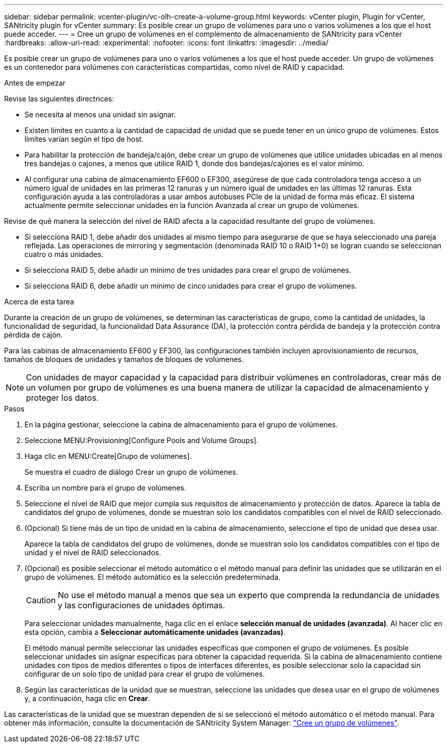 ---
sidebar: sidebar 
permalink: vcenter-plugin/vc-olh-create-a-volume-group.html 
keywords: vCenter plugin, Plugin for vCenter, SANtricity plugin for vCenter 
summary: Es posible crear un grupo de volúmenes para uno o varios volúmenes a los que el host puede acceder. 
---
= Cree un grupo de volúmenes en el complemento de almacenamiento de SANtricity para vCenter
:hardbreaks:
:allow-uri-read: 
:experimental: 
:nofooter: 
:icons: font
:linkattrs: 
:imagesdir: ../media/


[role="lead"]
Es posible crear un grupo de volúmenes para uno o varios volúmenes a los que el host puede acceder. Un grupo de volúmenes es un contenedor para volúmenes con características compartidas, como nivel de RAID y capacidad.

.Antes de empezar
Revise las siguientes directrices:

* Se necesita al menos una unidad sin asignar.
* Existen límites en cuanto a la cantidad de capacidad de unidad que se puede tener en un único grupo de volúmenes. Estos límites varían según el tipo de host.
* Para habilitar la protección de bandeja/cajón, debe crear un grupo de volúmenes que utilice unidades ubicadas en al menos tres bandejas o cajones, a menos que utilice RAID 1, donde dos bandejas/cajones es el valor mínimo.
* Al configurar una cabina de almacenamiento EF600 o EF300, asegúrese de que cada controladora tenga acceso a un número igual de unidades en las primeras 12 ranuras y un número igual de unidades en las últimas 12 ranuras. Esta configuración ayuda a las controladoras a usar ambos autobuses PCIe de la unidad de forma más eficaz. El sistema actualmente permite seleccionar unidades en la función Avanzada al crear un grupo de volúmenes.


Revise de qué manera la selección del nivel de RAID afecta a la capacidad resultante del grupo de volúmenes.

* Si selecciona RAID 1, debe añadir dos unidades al mismo tiempo para asegurarse de que se haya seleccionado una pareja reflejada. Las operaciones de mirroring y segmentación (denominada RAID 10 o RAID 1+0) se logran cuando se seleccionan cuatro o más unidades.
* Si selecciona RAID 5, debe añadir un mínimo de tres unidades para crear el grupo de volúmenes.
* Si selecciona RAID 6, debe añadir un mínimo de cinco unidades para crear el grupo de volúmenes.


.Acerca de esta tarea
Durante la creación de un grupo de volúmenes, se determinan las características de grupo, como la cantidad de unidades, la funcionalidad de seguridad, la funcionalidad Data Assurance (DA), la protección contra pérdida de bandeja y la protección contra pérdida de cajón.

Para las cabinas de almacenamiento EF600 y EF300, las configuraciones también incluyen aprovisionamiento de recursos, tamaños de bloques de unidades y tamaños de bloques de volúmenes.


NOTE: Con unidades de mayor capacidad y la capacidad para distribuir volúmenes en controladoras, crear más de un volumen por grupo de volúmenes es una buena manera de utilizar la capacidad de almacenamiento y proteger los datos.

.Pasos
. En la página gestionar, seleccione la cabina de almacenamiento para el grupo de volúmenes.
. Seleccione MENU:Provisioning[Configure Pools and Volume Groups].
. Haga clic en MENU:Create[Grupo de volúmenes].
+
Se muestra el cuadro de diálogo Crear un grupo de volúmenes.

. Escriba un nombre para el grupo de volúmenes.
. Seleccione el nivel de RAID que mejor cumpla sus requisitos de almacenamiento y protección de datos. Aparece la tabla de candidatos del grupo de volúmenes, donde se muestran solo los candidatos compatibles con el nivel de RAID seleccionado.
. (Opcional) Si tiene más de un tipo de unidad en la cabina de almacenamiento, seleccione el tipo de unidad que desea usar.
+
Aparece la tabla de candidatos del grupo de volúmenes, donde se muestran solo los candidatos compatibles con el tipo de unidad y el nivel de RAID seleccionados.

. (Opcional) es posible seleccionar el método automático o el método manual para definir las unidades que se utilizarán en el grupo de volúmenes. El método automático es la selección predeterminada.
+

CAUTION: No use el método manual a menos que sea un experto que comprenda la redundancia de unidades y las configuraciones de unidades óptimas.

+
Para seleccionar unidades manualmente, haga clic en el enlace *selección manual de unidades (avanzada)*. Al hacer clic en esta opción, cambia a *Seleccionar automáticamente unidades (avanzadas)*.

+
El método manual permite seleccionar las unidades específicas que componen el grupo de volúmenes. Es posible seleccionar unidades sin asignar específicas para obtener la capacidad requerida. Si la cabina de almacenamiento contiene unidades con tipos de medios diferentes o tipos de interfaces diferentes, es posible seleccionar solo la capacidad sin configurar de un solo tipo de unidad para crear el grupo de volúmenes.

. Según las características de la unidad que se muestran, seleccione las unidades que desea usar en el grupo de volúmenes y, a continuación, haga clic en *Crear*.


Las características de la unidad que se muestran dependen de si se seleccionó el método automático o el método manual. Para obtener más información, consulte la documentación de SANtricity System Manager: https://docs.netapp.com/us-en/e-series-santricity/sm-storage/create-volume-group.html["Cree un grupo de volúmenes"^].
